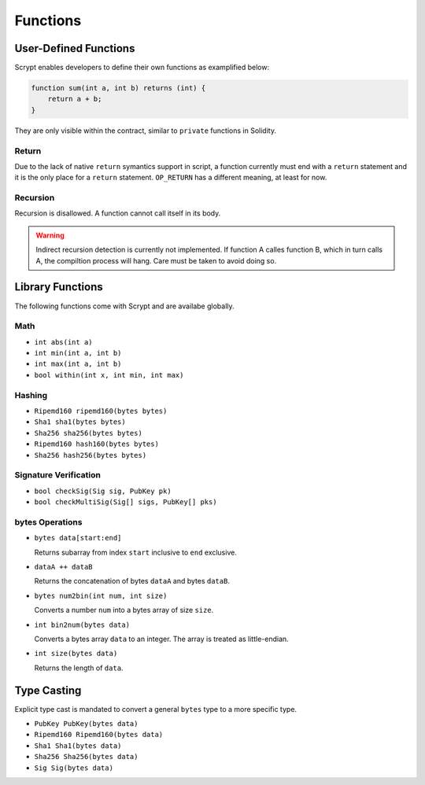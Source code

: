 =========
Functions
=========

User-Defined Functions
======================
Scrypt enables developers to define their own functions as examplified below:

.. code-block:: solidity

    function sum(int a, int b) returns (int) {
        return a + b;
    }

They are only visible within the contract, similar to ``private`` functions in Solidity.

Return
------
Due to the lack of native ``return`` symantics support in script, a function currently must end with a ``return`` statement and it is the only place for a ``return`` statement. ``OP_RETURN`` has a different meaning, at least for now.

Recursion
---------
Recursion is disallowed. A function cannot call itself in its body.

.. Warning:: Indirect recursion detection is currently not implemented. If function A calles function B, which in turn calls A, the compiltion process will hang. Care must be taken to avoid doing so.


Library Functions
=================
The following functions come with Scrypt and are availabe globally.

Math
----
* ``int abs(int a)``
* ``int min(int a, int b)``
* ``int max(int a, int b)``
* ``bool within(int x, int min, int max)``

Hashing
-------
* ``Ripemd160 ripemd160(bytes bytes)``
* ``Sha1 sha1(bytes bytes)``
* ``Sha256 sha256(bytes bytes)``
* ``Ripemd160 hash160(bytes bytes)``
* ``Sha256 hash256(bytes bytes)``

Signature Verification
----------------------
* ``bool checkSig(Sig sig, PubKey pk)``
* ``bool checkMultiSig(Sig[] sigs, PubKey[] pks)``

bytes Operations
----------------
* ``bytes data[start:end]``

  Returns subarray from index ``start`` inclusive to ``end`` exclusive.
  
* ``dataA ++ dataB``

  Returns the concatenation of bytes ``dataA`` and bytes ``dataB``.
  
* ``bytes num2bin(int num, int size)``

  Converts a number ``num`` into a bytes array of size ``size``.

* ``int bin2num(bytes data)``

  Converts a bytes array ``data`` to an integer. The array is treated as little-endian.

* ``int size(bytes data)``

  Returns the length of ``data``.


Type Casting
============
Explicit type cast is mandated to convert a general ``bytes`` type to a more specific type.

* ``PubKey PubKey(bytes data)``
* ``Ripemd160 Ripemd160(bytes data)``
* ``Sha1 Sha1(bytes data)``
* ``Sha256 Sha256(bytes data)``
* ``Sig Sig(bytes data)``


